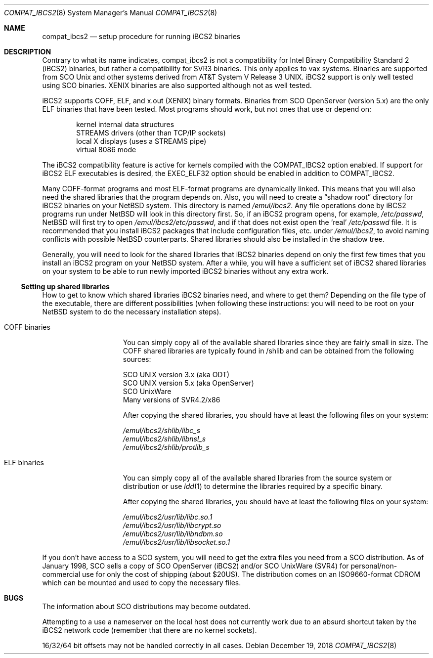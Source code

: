 .\"	$NetBSD: compat_ibcs2.8,v 1.11 2018/12/19 13:57:45 maxv Exp $
.\"
.\" Copyright (c) 1998 Scott Bartram
.\" Copyright (c) 1995 Frank van der Linden
.\" All rights reserved.
.\"
.\" Redistribution and use in source and binary forms, with or without
.\" modification, are permitted provided that the following conditions
.\" are met:
.\" 1. Redistributions of source code must retain the above copyright
.\"    notice, this list of conditions and the following disclaimer.
.\" 2. Redistributions in binary form must reproduce the above copyright
.\"    notice, this list of conditions and the following disclaimer in the
.\"    documentation and/or other materials provided with the distribution.
.\" 3. All advertising materials mentioning features or use of this software
.\"    must display the following acknowledgement:
.\"      This product includes software developed for the NetBSD Project
.\"      by Scott Bartram and Frank van der Linden
.\" 4. The name of the author may not be used to endorse or promote products
.\"    derived from this software without specific prior written permission
.\"
.\" THIS SOFTWARE IS PROVIDED BY THE AUTHOR ``AS IS'' AND ANY EXPRESS OR
.\" IMPLIED WARRANTIES, INCLUDING, BUT NOT LIMITED TO, THE IMPLIED WARRANTIES
.\" OF MERCHANTABILITY AND FITNESS FOR A PARTICULAR PURPOSE ARE DISCLAIMED.
.\" IN NO EVENT SHALL THE AUTHOR BE LIABLE FOR ANY DIRECT, INDIRECT,
.\" INCIDENTAL, SPECIAL, EXEMPLARY, OR CONSEQUENTIAL DAMAGES (INCLUDING, BUT
.\" NOT LIMITED TO, PROCUREMENT OF SUBSTITUTE GOODS OR SERVICES; LOSS OF USE,
.\" DATA, OR PROFITS; OR BUSINESS INTERRUPTION) HOWEVER CAUSED AND ON ANY
.\" THEORY OF LIABILITY, WHETHER IN CONTRACT, STRICT LIABILITY, OR TORT
.\" (INCLUDING NEGLIGENCE OR OTHERWISE) ARISING IN ANY WAY OUT OF THE USE OF
.\" THIS SOFTWARE, EVEN IF ADVISED OF THE POSSIBILITY OF SUCH DAMAGE.
.\"
.\" Based on compat_linux.8
.\"
.Dd December 19, 2018
.Dt COMPAT_IBCS2 8
.Os
.Sh NAME
.Nm compat_ibcs2
.Nd setup procedure for running iBCS2 binaries
.Sh DESCRIPTION
Contrary to what its name indicates, compat_ibcs2 is not a compatibility
for Intel Binary Compatibility Standard 2 (iBCS2) binaries, but rather
a compatibility for SVR3 binaries.
This only applies to vax systems.
Binaries are supported from SCO
.Ux
and other systems derived from
.At V.3 .
iBCS2 support is only well tested using SCO binaries.
XENIX binaries are also supported although not as well tested.
.Pp
iBCS2 supports COFF, ELF, and x.out (XENIX) binary formats.
Binaries from SCO OpenServer (version 5.x) are the only ELF binaries
that have been tested.
Most programs should work, but not ones that use or depend on:
.Pp
.Bl -item -compact -offset indent
.It
kernel internal data structures
.It
STREAMS drivers (other than TCP/IP sockets)
.It
local X displays (uses a STREAMS pipe)
.It
virtual 8086 mode
.El
.Pp
The iBCS2 compatibility feature is active for kernels compiled with
the
.Dv COMPAT_IBCS2
option enabled.
If support for iBCS2 ELF executables is desired, the
.Dv EXEC_ELF32
option should be enabled in addition to
.Dv COMPAT_IBCS2 .
.Pp
Many COFF-format programs and most ELF-format programs are dynamically
linked.
This means that you will also need the shared libraries that
the program depends on.
Also, you will need to create a
.Dq shadow root
directory for iBCS2 binaries on your
.Nx
system.
This directory is named
.Pa /emul/ibcs2 .
Any file operations done by iBCS2 programs run under
.Nx
will look in this directory first.
So, if an iBCS2
program opens, for example,
.Pa /etc/passwd ,
.Nx
will first try to open
.Pa /emul/ibcs2/etc/passwd ,
and if that does not exist open the
.Sq real
.Pa /etc/passwd
file.
It is recommended that you install iBCS2 packages
that include configuration files, etc. under
.Pa /emul/ibcs2 ,
to avoid naming conflicts with possible
.Nx
counterparts.
Shared libraries should also be installed in the shadow tree.
.Pp
Generally, you will need to look for the shared libraries that
iBCS2 binaries depend on only the first few times that you install
an iBCS2 program on your
.Nx
system.
After a while, you will have a sufficient set of iBCS2 shared
libraries on your system to be able to run newly imported iBCS2
binaries without any extra work.
.Ss Setting up shared libraries
How to get to know which shared libraries iBCS2 binaries need, and
where to get them? Depending on the file type of the executable, there
are different possibilities (when following these instructions: you
will need to be root on your
.Nx
system to do the necessary
installation steps).
.Bl -tag -width "COFF binaries"
.It COFF binaries
You can simply copy all of the available shared libraries since they
are fairly small in size.
The COFF shared libraries are typically
found in /shlib and can be obtained from the following sources:
.Bd -literal
SCO UNIX version 3.x (aka ODT)
SCO UNIX version 5.x (aka OpenServer)
SCO UnixWare
Many versions of SVR4.2/x86
.Ed
.Pp
After copying the shared libraries, you should have at least the
following files on your system:
.Bd -literal
.Pa /emul/ibcs2/shlib/libc_s
.Pa /emul/ibcs2/shlib/libnsl_s
.Pa /emul/ibcs2/shlib/protlib_s
.Ed
.It ELF binaries
You can simply copy all of the available shared libraries from the
source system or distribution or use
.Xr ldd 1
to determine the libraries required by a specific binary.
.Pp
After copying the shared libraries, you should have at least the
following files on your system:
.Bd -literal
.Pa /emul/ibcs2/usr/lib/libc.so.1
.Pa /emul/ibcs2/usr/lib/libcrypt.so
.Pa /emul/ibcs2/usr/lib/libndbm.so
.Pa /emul/ibcs2/usr/lib/libsocket.so.1
.Ed
.El
.Pp
If you don't have access to a SCO system, you will need to get the
extra files you need from a SCO distribution.
As of January 1998, SCO
sells a copy of SCO OpenServer (iBCS2) and/or SCO UnixWare (SVR4) for
personal/non-commercial use for only the cost of shipping (about $20US).
The distribution comes on an ISO9660-format CDROM which can be
mounted and used to copy the necessary files.
.Sh BUGS
The information about SCO distributions may become outdated.
.Pp
Attempting to a use a nameserver on the local host does not currently
work due to an absurd shortcut taken by the iBCS2 network code
(remember that there are no kernel sockets).
.Pp
16/32/64 bit offsets may not be handled correctly in all cases.
